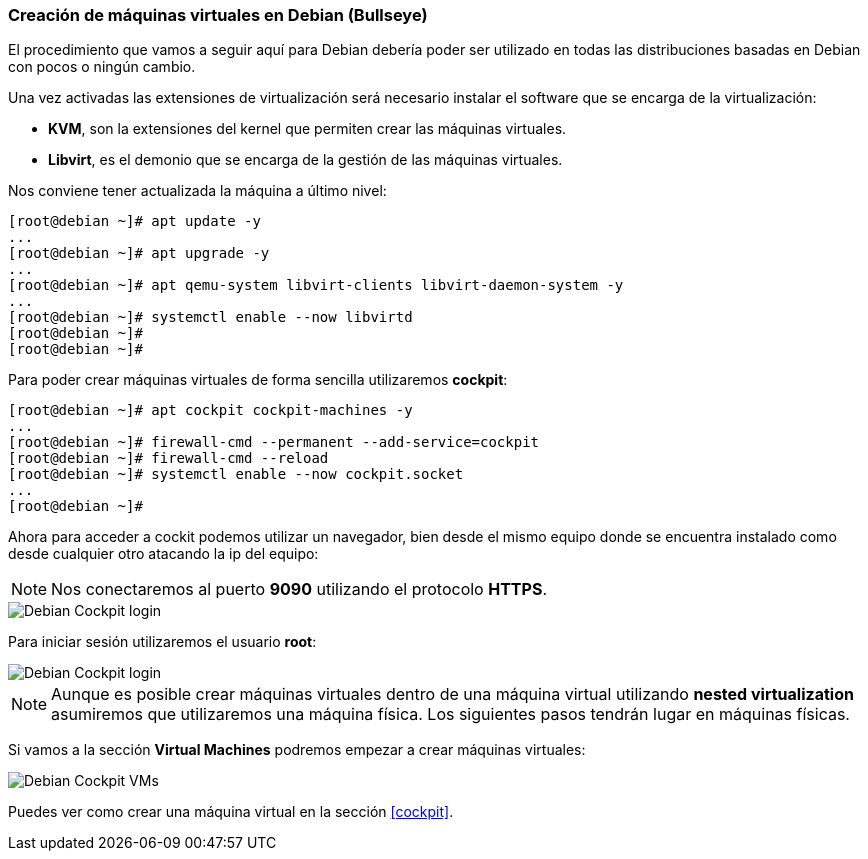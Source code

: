 === Creación de máquinas virtuales en Debian (Bullseye)

El procedimiento que vamos a seguir aquí para Debian debería poder ser utilizado en todas las distribuciones basadas en Debian con pocos o ningún cambio.

Una vez activadas las extensiones de virtualización será necesario instalar el software que se encarga de la virtualización:

* **KVM**, son la extensiones del kernel que permiten crear las máquinas virtuales.
* **Libvirt**, es el demonio que se encarga de la gestión de las máquinas virtuales.

Nos conviene tener actualizada la máquina a último nivel:

```shell
[root@debian ~]# apt update -y
...
[root@debian ~]# apt upgrade -y
...
[root@debian ~]# apt qemu-system libvirt-clients libvirt-daemon-system -y
...
[root@debian ~]# systemctl enable --now libvirtd
[root@debian ~]#
[root@debian ~]#
```

Para poder crear máquinas virtuales de forma sencilla utilizaremos **cockpit**:

```shell
[root@debian ~]# apt cockpit cockpit-machines -y
...
[root@debian ~]# firewall-cmd --permanent --add-service=cockpit
[root@debian ~]# firewall-cmd --reload
[root@debian ~]# systemctl enable --now cockpit.socket
...
[root@debian ~]#
```

Ahora para acceder a cockit podemos utilizar un navegador, bien desde el mismo equipo donde se encuentra instalado como desde cualquier otro atacando la ip del equipo:

NOTE: Nos conectaremos al puerto **9090** utilizando el protocolo **HTTPS**.

image::linux/debian-cockpit-login-1.png[Debian Cockpit login]

Para iniciar sesión utilizaremos el usuario **root**:

image::linux/debian-cockpit-login-2.png[Debian Cockpit login]

NOTE: Aunque es posible crear máquinas virtuales dentro de una máquina virtual utilizando **nested virtualization** asumiremos que utilizaremos una máquina física. Los siguientes pasos tendrán lugar en máquinas físicas.

Si vamos a la sección **Virtual Machines** podremos empezar a crear máquinas virtuales:

image::linux/debian-cockpit-vms-01.png[Debian Cockpit VMs]

Puedes ver como crear una máquina virtual en la sección <<cockpit>>.